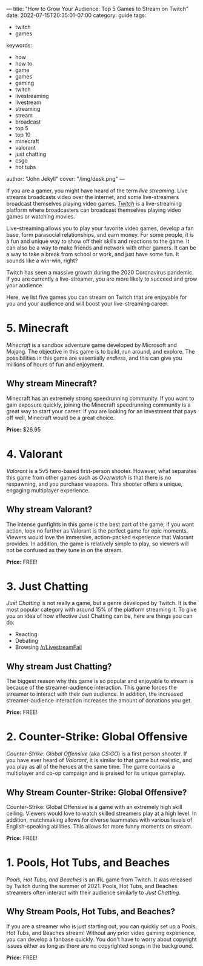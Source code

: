 ---
title: "How to Grow Your Audience: Top 5 Games to Stream on Twitch"
date: 2022-07-15T20:35:01-07:00
category: guide
tags:
- twitch
- games
keywords:
- how
- how to
- game
- games
- gaming
- twitch
- livestreaming
- livestream
- streaming
- stream
- broadcast
- top 5
- top 10
- minecraft
- valorant
- just chatting
- csgo
- hot tubs
author: "John Jekyll"
cover: "/img/desk.png"
---

If you are a gamer, you might have heard of the term /live streaming/. Live
streams broadcasts video over the internet, and some live-streamers broadcast
themselves playing video games. /[[https://twitch.tv/][Twitch]]/ is a live-streaming platform where
broadcasters can broadcast themselves playing video games or watching movies.

Live-streaming allows you to play your favorite video games, develop a fan base,
form parasocial relationships, and earn money. For some people, it is a fun and
unique way to show off their skills and reactions to the game. It can also be a
way to make friends and network with other gamers. It can be a way to take a
break from school or work, and just have some fun. It sounds like a win-win,
right?

Twitch has seen a massive growth during the 2020 Coronavirus pandemic. If you
are currently a live-streamer, you are more likely to succeed and grow your
audience.

Here, we list five games you can stream on Twitch that are enjoyable for you and
your audience and will boost your live-streaming career.

* 5. Minecraft

/Minecraft/ is a sandbox adventure game developed by Microsoft and Mojang. The
objective in this game is to build, run around, and explore. The possibilities
in this game are essentially /endless/, and this can give you millions of hours
of fun and enjoyment.

[[/img/terraria.png]]

** Why stream Minecraft?

Minecraft has an extremely strong speedrunning community. If you want to gain
exposure quickly, joining the Minecraft speedrunning community is a great way to
start your career. If you are looking for an investment that pays off well,
Minecraft would be a great choice.

*Price:* $26.95

* 4. Valorant

/Valorant/ is a 5v5 hero-based first-person shooter. However, what separates
this game from other games such as /Overwatch/ is that there is no respawning,
and you purchase weapons. This shooter offers a unique, engaging multiplayer
experience.

[[/img/valorant.png]]

** Why stream Valorant?

The intense gunfights in this game is the best part of the game; if you want
action, look no further as Valorant is the perfect game for epic moments.
Viewers would love the immersive, action-packed experience that Valorant
provides. In addition, the game is relatively simple to play, so viewers will
not be confused as they tune in on the stream.

*Price:* FREE!

* 3. Just Chatting

/Just Chatting/ is not really a game, but a genre developed by Twitch. It is the
most popular category with around 15% of the platform streaming it. To give you
an idea of how effective Just Chatting can be, here are things you can do:

- Reacting
- Debating
- Browsing [[https://reddit.com/r/livestreamfail][/r/LivestreamFail]]

[[/img/justchatting.jpg]]

** Why stream Just Chatting?

The biggest reason why this game is so popular and enjoyable to stream is
because of the streamer-audience interaction. This game forces the streamer to
interact with their own audience. In addition, the increased streamer-audience
interaction increases the amount of donations you get.

*Price:* FREE!

* 2. Counter-Strike: Global Offensive

/Counter-Strike: Global Offensive/ (aka /CS:GO/) is a first person shooter. If
you have ever heard of /Valorant/, it is similar to that game but realistic, and
you play as all of the heroes at the same time. The game contains a multiplayer
and co-op campaign and is praised for its unique gameplay.

[[/img/csgo.jpg]]

** Why Stream Counter-Strike: Global Offensive?

Counter-Strike: Global Offensive is a game with an extremely high skill ceiling.
Viewers would love to watch skilled streamers play at a high level. In addition,
matchmaking allows for diverse teammates with various levels of English-speaking
abilities. This allows for more funny moments on stream.

*Price:* FREE!

* 1. Pools, Hot Tubs, and Beaches

/Pools, Hot Tubs, and Beaches/ is an IRL game from Twitch. It was released by
Twitch during the summer of 2021. Pools, Hot Tubs, and Beaches streamers often
interact with their audience similarly to /Just Chatting/.

#+begin_export html
<img src="/img/hottub.webp">
#+end_export

** Why Stream Pools, Hot Tubs, and Beaches?

If you are a streamer who is just starting out, you can quickly set up a Pools,
Hot Tubs, and Beaches stream! Without any prior video gaming experience, you can
develop a fanbase quickly. You don't have to worry about copyright issues either
as long as there are no copyrighted songs in the background.

*Price:* FREE!
